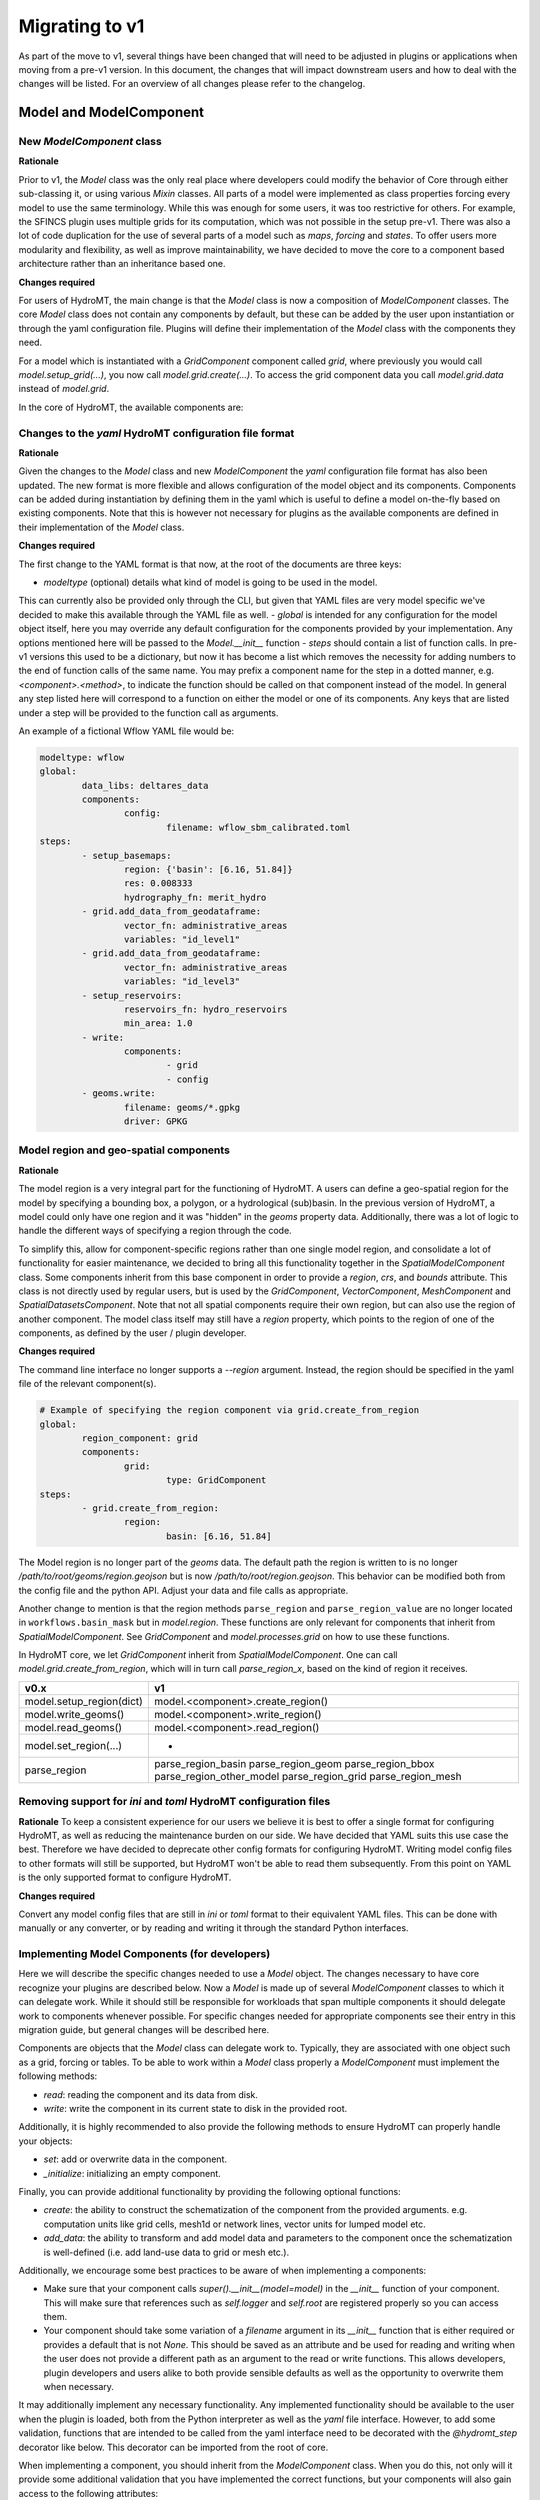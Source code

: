 
.. _migration:

###############
Migrating to v1
###############

As part of the move to v1, several things have been changed that will need to be
adjusted in plugins or applications when moving from a pre-v1 version.
In this document, the changes that will impact downstream users and how to deal with
the changes will be listed. For an overview of all changes please refer to the
changelog.

Model and ModelComponent
========================

New `ModelComponent` class
--------------------------

**Rationale**

Prior to v1, the `Model` class was the only real place where developers could
modify the behavior of Core through either sub-classing it, or using various
`Mixin` classes. All parts of a model were implemented as class properties
forcing every model to use the same terminology. While this was enough for
some users, it was too restrictive for others. For example, the SFINCS
plugin uses multiple grids for its computation, which was not possible in
the setup pre-v1. There was also a lot of code duplication for the use of
several parts of a model such as `maps`, `forcing` and `states`. To offer
users more modularity and flexibility, as well as improve maintainability, we
have decided to move the core to a component based architecture rather than
an inheritance based one.

**Changes required**

For users of HydroMT, the main change is that the `Model` class is now a composition of
`ModelComponent` classes. The core `Model` class does not contain any components by default,
but these can be added by the user upon instantiation or through the yaml configuration file.
Plugins will define their implementation of the `Model` class with the components they need.

For a model which is instantiated with a `GridComponent` component called `grid`, where previously you
would call `model.setup_grid(...)`, you now call `model.grid.create(...)`.
To access the grid component data you call `model.grid.data` instead of `model.grid`.

In the core of HydroMT, the available components are:

+-----------------------+---------------------+--------------------------------------------------------+
| v0.x                  | v1.x                | Description                                            |
+=======================+=====================+========================================================+
| Model.config          | ConfigComponent     | Component for managing model configuration             |
+-----------------------+---------------------+--------------------------------------------------------+
| Model.geoms           | GeomsComponent      | Component for managing 1D vector data                  |
+-----------------------+---------------------+--------------------------------------------------------+
| Model.tables          | TablesComponent     | Component for managing non-geospatial data             |
+-----------------------+---------------------+--------------------------------------------------------+
| -                     | DatasetsComponent   | Component for managing non-geospatial data             |
+-----------------------+---------------------+--------------------------------------------------------+
| Model.maps / Model.forcing / Model.results / Model.states | SpatialDatasetsComponent | Component for managing geospatial data |
+-----------------------+---------------------+--------------------------------------------------------+
| GridModel.grid        | GridComponent       | Component for managing regular gridded data            |
+-----------------------+---------------------+--------------------------------------------------------+
| MeshModel.mesh        | MeshComponent       | Component for managing unstructured grids              |
+-----------------------+---------------------+--------------------------------------------------------+
| VectorModel.vector    | VectorComponent     | Component for managing geospatial vector data          |
+-----------------------+---------------------+--------------------------------------------------------+

Changes to the `yaml` HydroMT configuration file format
-------------------------------------------------------

**Rationale**

Given the changes to the `Model` class and new `ModelComponent` the `yaml` configuration file format has
also been updated. The new format is more flexible and allows configuration of the model object and its
components. Components can be added during instantiation by defining them in the yaml which is useful to
define a model on-the-fly based on existing components. Note that this is however not necessary for plugins
as the available components are defined in their implementation of the `Model` class.

**Changes required**

The first change to the YAML format is that now, at the root of the documents are three keys:

- `modeltype` (optional) details what kind of model is going to be used in the model.
This can currently also be provided only through the CLI, but given that YAML files are very
model specific we've decided to make this available through the YAML file as well.
- `global` is intended for any configuration for the model object itself, here you may override
any default configuration for the components provided by your implementation. Any options mentioned
here will be passed to the `Model.__init__` function
- `steps` should contain a list of function calls. In pre-v1 versions this used to be a dictionary,
but now it has become a list which removes the necessity for adding numbers to the end of function
calls of the same name. You may prefix a component name for the step in a dotted manner,
e.g. `<component>.<method>`, to indicate the function should be called on that component instead of the model.
In general any step listed here will correspond to a function on either the model or one of its components.
Any keys that are listed under a step will be provided to the function call as arguments.

An example of a fictional Wflow YAML file would be:

.. code-block:: yaml

	modeltype: wflow
	global:
		data_libs: deltares_data
		components:
			config:
				filename: wflow_sbm_calibrated.toml
	steps:
		- setup_basemaps:
			region: {'basin': [6.16, 51.84]}
			res: 0.008333
			hydrography_fn: merit_hydro
		- grid.add_data_from_geodataframe:
			vector_fn: administrative_areas
			variables: "id_level1"
		- grid.add_data_from_geodataframe:
			vector_fn: administrative_areas
			variables: "id_level3"
		- setup_reservoirs:
			reservoirs_fn: hydro_reservoirs
			min_area: 1.0
		- write:
			components:
				- grid
				- config
		- geoms.write:
			filename: geoms/*.gpkg
			driver: GPKG


Model region and geo-spatial components
---------------------------------------

**Rationale**

The model region is a very integral part for the functioning of HydroMT. A users can define a geo-spatial
region for the model by specifying a bounding box, a polygon, or a hydrological (sub)basin. In the previous
version of HydroMT, a model could only have one region and it was "hidden" in the `geoms` property data.
Additionally, there was a lot of logic to handle the different ways of specifying a region through the code.

To simplify this, allow for component-specific regions rather than one single model region,
and consolidate a lot of functionality for easier maintenance, we decided to bring all this functionality
together in the `SpatialModelComponent` class. Some components inherit from this base component in order to
provide a `region`, `crs`, and `bounds` attribute. This class is not directly used by regular users, but
is used by the `GridComponent`, `VectorComponent`, `MeshComponent` and `SpatialDatasetsComponent`.
Note that not all spatial components require their own region, but can also use the region of another
component. The model class itself may still have a `region` property, which points to the region of one of
the components, as defined by the user / plugin developer.

**Changes required**

The command line interface no longer supports a `--region` argument.
Instead, the region should be specified in the yaml file of the relevant component(s).

.. code-block:: yaml

	# Example of specifying the region component via grid.create_from_region
	global:
		region_component: grid
		components:
			grid:
				type: GridComponent
	steps:
		- grid.create_from_region:
			region:
				basin: [6.16, 51.84]

The Model region is no longer part of the `geoms` data. The default path the region is written to is no
longer `/path/to/root/geoms/region.geojson` but is now `/path/to/root/region.geojson`. This behavior can
be modified both from the config file and the python API. Adjust your data and file calls as appropriate.

Another change to mention is that the region methods ``parse_region`` and ``parse_region_value`` are no
longer located in ``workflows.basin_mask`` but in `model.region`. These functions are only relevant
for components that inherit from `SpatialModelComponent`. See `GridComponent` and  `model.processes.grid` on how
to use these functions.

In HydroMT core, we let `GridComponent` inherit from `SpatialModelComponent`. One can call `model.grid.create_from_region`,
which will in turn call `parse_region_x`, based on the kind of region it receives.

+--------------------------+-----------------------------------+
| v0.x                     | v1                                |
+==========================+===================================+
| model.setup_region(dict) | model.<component>.create_region() |
+--------------------------+-----------------------------------+
| model.write_geoms()      | model.<component>.write_region()  |
+--------------------------+-----------------------------------+
| model.read_geoms()       | model.<component>.read_region()   |
+--------------------------+-----------------------------------+
| model.set_region(...)    | -                                 |
+--------------------------+-----------------------------------+
| parse_region             | parse_region_basin                |
|                          | parse_region_geom                 |
|                          | parse_region_bbox                 |
|                          | parse_region_other_model          |
|                          | parse_region_grid                 |
|                          | parse_region_mesh                 |
+--------------------------+-----------------------------------+

Removing support for `ini` and `toml` HydroMT configuration files
-----------------------------------------------------------------

**Rationale**
To keep a consistent experience for our users we believe it is best to offer a single
format for configuring HydroMT, as well as reducing the maintenance burden on our side.
We have decided that YAML suits this use case the best. Therefore we have decided to
deprecate other config formats for configuring HydroMT. Writing model config files
to other formats will still be supported, but HydroMT won't be able to read them
subsequently. From this point on YAML is the only supported format to configure HydroMT.

**Changes required**

Convert any model config files that are still in `ini` or `toml` format to their
equivalent YAML files. This can be done with manually or any converter, or by reading
and writing it through the standard Python interfaces.

Implementing Model Components (for developers)
----------------------------------------------

Here we will describe the specific changes needed to use a `Model` object.
The changes necessary to have core recognize your plugins are described below.
Now a `Model` is made up of several `ModelComponent` classes to which it can delegate work.
While it should still be responsible for workloads that span multiple components
it should delegate work to components whenever possible. For specific changes needed
for appropriate components see their entry in this migration guide, but general
changes will be described here.

Components are objects that the `Model` class can delegate work to. Typically,
they are associated with one object such as a grid, forcing or tables.
To be able to work within a `Model` class properly a `ModelComponent` must implement
the following methods:

- `read`: reading the component and its data from disk.
- `write`: write the component in its current state to disk in the provided root.

Additionally, it is highly recommended to also provide the following methods to ensure
HydroMT can properly handle your objects:

- `set`: add or overwrite data in the component.
- `_initialize`: initializing an empty component.

Finally, you can provide additional functionality by providing the following optional functions:

- `create`: the ability to construct the schematization of the component from the provided arguments.
  e.g. computation units like grid cells, mesh1d or network lines, vector units for lumped model etc.
- `add_data`: the ability to transform and add model data and parameters to the component once the
  schematization is well-defined (i.e. add land-use data to grid or mesh etc.).

Additionally, we encourage some best practices to be aware of when implementing a components:

- Make sure that your component calls `super().__init__(model=model)` in the `__init__` function
  of your component. This will make sure that references such as `self.logger` and `self.root` are
  registered properly so you can access them.
- Your component should take some variation of a `filename` argument in its `__init__` function that
  is either required or provides a default that is not `None`. This should be saved as an attribute
  and be used for reading and writing when the user does not provide a different path as an argument
  to the read or write functions. This allows developers, plugin developers and users alike to both
  provide sensible defaults as well as the opportunity to overwrite them when necessary.

It may additionally implement any necessary functionality. Any implemented functionality should be
available to the user when the plugin is loaded, both from the Python interpreter as well as the
`yaml` file interface. However, to add some validation, functions that are intended to be called from
the yaml interface need to be decorated with the `@hydromt_step` decorator like below.
This decorator can be imported from the root of core.

.. code-block:: python
	@hydromt_step
	def write(self, ...) -> None:
		pass

When implementing a component, you should inherit from the `ModelComponent` class. When you do this,
not only will it provide some additional validation that you have implemented the correct functions,
but your components will also gain access to the following attributes:

+----------------+---------------------------------------------------------------------------------------------------+------------------------------------------+
| Attribute name | Description                                                                                       | Example                                  |
+================+===================================================================================================+==========================================+
| model          | A reference to the model containing the component which can be used to retrieve other components  | self.model.get_component(...)            |
+----------------+---------------------------------------------------------------------------------------------------+------------------------------------------+
| data_catalog   | A reference to the model's data catalog which can be used to retrieve data                        | self.data_catalog.get_rasterdataset(...) |
+----------------+---------------------------------------------------------------------------------------------------+------------------------------------------+
| logger         | A reference to the logger of the model                                                            | self.logger.info(....)                   |
+----------------+---------------------------------------------------------------------------------------------------+------------------------------------------+
| root           | A reference to the model root which can be used for permissions checking and determining IO paths | self.root.path                           |
+----------------+---------------------------------------------------------------------------------------------------+------------------------------------------+

As briefly mentioned in the table above, your component will be able to retrieve other components
in the model through the reference it receives. Note that this makes it impractical if not impossible
to use components outside of the model they are assigned to.

Adding Components to a Model
^^^^^^^^^^^^^^^^^^^^^^^^^^^^

Components can be added to a `Model` object by using the `model.add_component` function. This function
takes the name of the component, and the TYPE (not an instance) of the component as argument. When these
components are added, they are uninitialized (i.e. empty). You can populate them by calling functions such
as `create` or `read` from the yaml interface or any other means through the interactive Python API.

Once a component has been added, any component (or other object or scope that has access to the model class)
can retrieve necessary components by using the `model.get_component` function which takes the name of the
desired component you wish to retrieve. At this point you can do with it as you please.

A developer can defined its own new component either by inheriting from the base `ModelComponent` or from
another one (e.g, `class SubgridComponent(GridComponent)`). The new components can be accessed and discovered
through the `PLUGINS` architecture of HydroMT similar to Model plugins. See the related paragraph for more details.

The `Model.__init__` function can be used to add default components by plugins like so:

.. code-block:: python

	class ExampleModel(Model):
		def __init__(self):
			super().__init__(...)
			self.add_component("grid", GridComponent(self))

	# or

	class ExampleModel(Model):
		def __init__(self):
			super().__init__(..., components={"grid": GridComponent(self}))


If you want to allow your plugin user to modify the root and update or add new component during instantiation
then you can use:

.. code-block:: python

	class ExampleEditModel(Model):
		def __init__(
			self,
			components: Optional[Dict[str, Any]] = None,
			root: Optional[str] = None,
		):
			# Recursively update the components with any defaults that are missing in
			# the components provided by the user.
			components = components or {}
			default_components = {
				"grid": {"type": "GridComponent"},
			}
			components = hydromt.utils.deep_merge.deep_merge(
				default_components, components
			)

			# Now instantiate the Model
			super().__init__(
				root = root,
				components = components,
			)


**SpatialModelComponent**

The region of a `SpatialModelComponent` can either be derived directly from its own component or based on
another referenced component (e.g. a forcing component for which the reference region can be taken from the
grid component). For `SpatialModelComponent` that can derive their own region, it is up to the developer
of the subclass to define how to derive the region from the component `data` by implementing the
`_region_data` property.

The `Model` also contains a property for `region`. That property only works if there is a
`SpatialModelComponent` in the model. If there is only one `SpatialModelComponent`, that component
is automatically detected as the `region`. If there are more than one, the `region_component` can be
specified in the `global` section of the yaml file. If there are no `SpatialModelComponent`s in the model,
the `region` property will error. You can specify this in the configuration as follows:

.. code-block:: yaml

	global:
		region_component: grid
		components:
			grid:
				type: GridComponent  # or any other component that inherits from SpatialModelComponent

The alternative is to specify the region component reference in python, which is useful for plugin developers:

.. code-block:: python

	class ExampleModel(Model):
		def __init__(self):
			super().__init__(region_component="grid", components={"grid": {"type": "GridComponent"}})



**GridComponent**

The `GridMixin` and `GridModel` have been restructured into one `GridComponent` with only
a weak reference to one general `Model` instance. The `set_grid`, `write_grid`,
`read_grid`, and `setup_grid` have been changed to the more generically named `set`,
`write`, `read`, and `create` methods respectively. Also, the `setup_grid_from_*`
methods have been changed to `add_data_from_*`. The functionality of the GridComponent
has not been changed compared to the GridModel.

+------------------------------+-------------------------------------------+
| v0.x                         | v1                                        |
+==============================+===========================================+
| model.set_grid(...)          | model.grid.set(...)                       |
+------------------------------+-------------------------------------------+
| model.read_grid(...)         | model.grid.read(...)                      |
+------------------------------+-------------------------------------------+
| model.write_grid(...)        | model.grid.write(...)                     |
+------------------------------+-------------------------------------------+
| model.setup_grid(...)        | model.grid.create_from_region(...)        |
+------------------------------+-------------------------------------------+
| model.setup_grid_from_*(...) | model.grid.add_data_from_*(...)           |
+------------------------------+-------------------------------------------+

**VectorComponent**

The `VectorMixin` and `VectorModel` have been restructured into one `VectorComponent` with only
a weak reference to one general `Model` instance. The `set_vector`, `write_vector`,
and `read_vector` have been changed to the more generically named `set`,
`write`, and `read` methods respectively. Also, the `setup_vector_from_*`
methods have been changed to `add_data_from_*`. The functionality of the VectorComponent
has not been changed compared to the VectorModel.

+------------------------------+-------------------------------------------+
| v0.x                         | v1                                        |
+==============================+===========================================+
| model.set_vector(...)        | model.vector.set(...)                    |
+------------------------------+-------------------------------------------+
| model.read_vector(...)       | model.vector.read(...)                    |
+------------------------------+-------------------------------------------+
| model.write_vector(...)      | model.vector.write(...)                   |
+------------------------------+-------------------------------------------+

**MeshComponent**

The MeshModel has just like the `GridModel` been replaced with its implementation
of the `ModelComponent`: `MeshComponent`. The restructuring of `MeshModel` follows the same pattern
as the `GridComponent`.

+--------------------------------+-------------------------------------------+
| v0.x                           | v1                                        |
+================================+===========================================+
| model.set_mesh(...)            | model.mesh.set(...)                       |
+--------------------------------+-------------------------------------------+
| model.read_mesh(...)           | model.mesh.read(...)                      |
+--------------------------------+-------------------------------------------+
| model.write_mesh(...)          | model.mesh.write(...)                     |
+--------------------------------+-------------------------------------------+
| model.setup_mesh(...)          | model.mesh.create_2d_from_region(...)     |
+--------------------------------+-------------------------------------------+
| model.setup_mesh2d_from_*(...) | model.mesh.add_2d_data_from_*(...)        |
+--------------------------------+-------------------------------------------+

**TablesComponent**

The previous `Model.tables` is now replaces by a `TablesComponent` that can used to store several
non-geospatial tabular data into a dictionary of pandas DataFrames. The `TablesComponent` for now
only contains the basic methods such as `read`, `write` and `set`.

**GeomsComponent**

The previous `Model.geoms` is now replaced by a `GeomsComponent` that can be used to store several
geospatial geometry based data into a dictionary of geopandas GeoDataFrames. The `GeomsComponent`
for now only contains the basic methods such as `read`, `write` and `set`.

**DatasetsComponent and SpatialDatasetsComponent**

The previous `Model` attributes `forcing`, `states`, `results` and `maps` are now replaced by
a `DatasetsComponent` and a `SpatialDatasetsComponent` that can be used to store several xarray datasets
into a dictionary. If your component should have a region property (in reference to another component),
the component should inherit from `SpatialModelComponent`.

The `DatasetsComponent` for now only contains the basic methods such as `read`, `write` and `set`.
The `SpatialModelComponent` contains additional methods to ``add_raster_data_from`` rasterdataset
and rasterdataset reclassification.

**ConfigComponent**

What was previously called `model.config` as well as some other class variables such as `Model._CONF`
is now located in `ConfigComponent`. Otherwise it still works mostly identically, meaning that it will
parse dotted keys like `a.b.c` into nested dictionaries such as `{'a':{'b':{'c': value}}}`. By default
the data will be read from and written to `<root>/config.yml` which can be overwritten either by providing
different arguments or by sub-classing the component and providing a different default value.

One main change is that the `model.config` used to be created by default from a template file which was
usually located in `Model._DATADIR//Model._NAME//Model._CONF`. To create a config from a template, users
now need to directly call the new `config.create` method, which is similar to how other components work.
Each plugin can still define a default config file template without sub-classing the `ConfigComponent`
by providing a `default_template_filename` when initializing their `ConfigComponent`.

Removed Model attributes
^^^^^^^^^^^^^^^^^^^^^^^^

Below you will find a summary of the functionalities, features, attributes and other things that were
removed from the `Model` class for v1 and how you can access their new equivalents.

- **api**: The `api` property and its associated attributes such as `_API` were previously provided to
  the plugins to enable additional validation. These have been superseded by the component architecture
  and have therefore been removed. Except in the case of equality checking (which will be covered separately
  below) plugins do not need to access any replacement functionality. All the type checking that was
  previously handled by the `api` property is now performed by the component architecture itself. If you use
  components as instructed they will take care of the rest for you.
- **_MAPS/_GEOMS/etc.**: As most aspects are now handled by the components, their model level attributes
  such as `_GEOMS` or `_MAPS` have been removed. The same functionality/ convention can still be used by
  setting these in the components.
- **_CONF** and **config_fn**: For the same reason, defining default config filename from the Model as been
  removed. To update the default config filename for your plugin/model, you can do so by setting the
  `filename` attribute of the `ConfigComponent` as followed. Similarly, if you would like to allow your user
  to easily update the model config file, you can re-add the **config_fn** in your model plugin:

.. code-block:: python

	class MyModel(Model):
	...
	def __init__(self, config_filename: Optional[str] = None):
		...
		# Add the config component
		if config_filename is None:
			config_filename = "my_plugin_default_config.toml"
		config_component = ConfigComponent(self, filename=config_filename)
		self.add_component("config", config_component)

- **_FOLDERS**: Since the components are now responsible for creating their folders when writing, we no
  longer have a `_FOLDERS` attribute and the `Model` will no longer create the folders during model init.
  This was done to provide more flexibility in which folders need to be created and which do not need to be.
  Components should make sure that they create the necessary folders themselves during writing.
- **_CLI_ARGS**: As region and resolution are removed from the command line arguments, this was not needed anymore.
- **deprecated attributes**: all grid related deprecated attributes have been removed (eg dims, coords, res etc.)


DataCatalog
===========

Changes to the data catalog `yaml` file format
----------------------------------------------

With the addition of new classes responsible for different stages of the data
reading phase, see below, the data catalog yaml file is updated accordingly:

.. code-block:: yaml

	mysource:
		data_type: RasterDataset
		uri: meteo/era5_daily/nc_merged/era5_{year}*_daily.nc
		metadata:
			category: meteo
			notes: Extracted from Copernicus Climate Data Store; resampled by Deltares to daily frequency
			crs: 4326
			nodata: -9999
			...
		driver:
			name: netcdf
			filesystem: local
			metadata_resolver: convention
			options:
				chunks:
					latitude: 250
					longitude: 240
					time: 30
				combine: by_coords
		data_adapter:
			rename:
				d2m: temp_dew
				msl: press_msl
				...
			unit_add:
				temp: -273.15
				temp_dew: -273.15
				...
			unit_mult:
				kin: 0.000277778
				kout: 0.000277778
				...

Where there are a few changes from the previous versions:

- `path` is renamed to `uri`
- `driver` is it's own class and can be specified:
	- by string, implying default arguments
	- using a YAML object, with a mandatory `name` plus kwargs.
- `metadata_resolver` hangs under driver and can be specified:
	- by string, implying default arguments
	- using a YAML object, with a mandatory `name` plus kwargs.
- `filesystem` is moved to driver, and can be specified:
	- by string, implying default arguments
	- using a YAML object, with a mandatory `protocol` plus kwargs.
- `unit_add`, `unit_mult`, `rename`, `attrs`, `meta` are moved to `data_adapter`

There is also a script available for migrating your data catalog, available at
`scripts/migrate_catalog_to_v1.py'.


Removing dictionary-like features for the DataCatalog
-----------------------------------------------------

**Rationale**

To be able to support different version of the same data set (for example, data sets
that get re-released frequently with updated data) or to be able to take the same data
set from multiple data sources (e.g. local if you have it but AWS if you don't) the
data catalog has undergone some changes. Now since a catalog entry no longer uniquely
identifies one source, (since it can refer to any of the variants mentioned above) it
becomes insufficient to request a data source by string only. Since the dictionary
interface in python makes it impossible to add additional arguments when requesting a
data source, we created a more extensive API for this. In order to make sure users'
code remains working consistently and have a clear upgrade path when adding new
variants we have decided to remove the old dictionary like interface.

**Changes required**

Dictionary like features such as `catalog['source']`, `catalog['source'] = data`,
`source in catalog` etc. should be removed for v1. Equivalent interfaces have been
provided for each operation, so it should be fairly simple. Below is a small table
with their equivalent functions


..table:: Dictionary translation guide for v1
   :widths: auto

+--------------------------+--------------------------------------+
| v0.x                     | v1                                   |
+==========================+======================================+
| if 'name' in catalog:    | if catalog.contains_source('name'):  |
+--------------------------+--------------------------------------+
| catalog['name']          | catalog.get_source('name')           |
+--------------------------+--------------------------------------+
| for x in catalog.keys(): | for x in catalog.get_source_names(): |
+--------------------------+--------------------------------------+
| catalog['name'] = data   | catalog.set_source('name',data)      |
+--------------------------+--------------------------------------+


Split the responsibilities of the `DataAdapter` into separate classes
---------------------------------------------------------------------

The previous version of the `DataAdapter` and its subclasses had a lot of
responsibilities:
- Validate the input from the `DataCatalog` entry.
- Find the right paths to the data based on a naming convention.
- Deserialize/read many different file formats into python objects.
- Merge these different python objects into one that represent that data source in the
model region.
- Homogenize the data based on the data catalog entry and HydroMT conventions.

In v1, this class has been split into three extendable components:

DataSource
^^^^^^^^^^

The `DataSource` is the python representation of a parsed entry in the `DataCatalog`.
The `DataSource` is responsible for validating the `DataCatalog` entry. It also carries
the `DataAdapter` and `DataDriver` (more info below) and serves as an entrypoint to
the data.
Per HydroMT data type (e.g. `RasterDataset`, `GeoDataFrame`), HydroMT has one
`DataSource`, e.g. `RasterDatasetSource`, `GeoDataFrameSource`.

MetaDataResolver
^^^^^^^^^^^^^^^^

The `MetaDataResolver` takes a single `uri` and the query parameters from the model,
such as the region, or the time range, and returns multiple absolute paths, or `uri`s,
that can be read into a single python representation (e.g. `xarray.Dataset`). This
functionality was previously covered in the `resolve_paths` function. However, there
are more ways than to resolve a single uri, so the `MetaDataResolver` makes this
behavior extendable. Plugins or other code can subclass the Abstract `MetaDataResolver`
class to implement their own conventions for data discovery.
The `MetaDataResolver` is injected into the `Driver` objects and can be used there.

Driver
^^^^^^

The `Driver` class is responsible for deserializing/reading a set of file types, like
a geojson or zarr file, into their python in-memory representations:
`geopandas.DataFrame` or `xarray.Dataset` respectively. To find the relevant files based
on a single `uri` in the `DataCatalog`, a `MetaDataResolver` is used.
The driver has a `read` method. This method accepts a `uri`, a
unique identifier for a single data source. It also accepts different query parameters,
such a the region, time range or zoom level of the query from the model.
This `read` method returns the python representation of the DataSource.
Because the merging of different files from different `DataSource`s can be
non-trivial, the driver is responsible to merge the different python objects coming
from the driver to a single representation. This is then returned from the `read`
method.
Because the query parameters vary per HydroMT data type, the is a different driver
interface per type, e.g. `RasterDatasetDriver`, `GeoDataFrameDriver`.

DataAdapter
^^^^^^^^^^

The `DataAdapter` now has its previous responsibilities reduced to just homogenizing
the data coming from the `Driver`. This means slicing the data to the right region,
renaming variables, changing units, regridding and more. The `DataAdapter` has a
`transform` method that takes a HydroMT data type and returns this same type. This
method also accepts query parameters based on the data type, so there is a single
`DataAdapter` per HydroMT data type.



Package API
===========

**Rationale**
As HydroMT contains many functions and new classes with v1, the hydromt folder structure
and the import statements have changed.

**Changes required**

The following changes are required in your code:

+--------------------------+--------------------------------------+
| v0.x                     | v1                                   |
+==========================+======================================+
| hydromt.config           | Removed                              |
+--------------------------+--------------------------------------+
| hydromt.log              | Removed (private: hydromt._utils.log)|
+--------------------------+--------------------------------------+
| hydromt.flw              | hydromt.gis.flw                      |
+--------------------------+--------------------------------------+
| hydromt.gis_utils        | hydromt.gis.utils                    |
+--------------------------+--------------------------------------+
| hydromt.raster           | hydromt.gis.raster                   |
+--------------------------+--------------------------------------+
| hydromt.vector           | hydromt.gis.vector                   |
+--------------------------+--------------------------------------+
| hydromt.gis_utils        | hydromt.gis.utils                    |
+--------------------------+--------------------------------------+

Logging
=======

**Rationale**
Previous versions of HydroMT passed the logger around a lot. The Logging module is based on
singleton classes and log propagation using a naming convention. Due to some bugs in the
previous version of the code, the logger passing has been removed and the `"hydromt"` logger
now governs the logging output.

**Changes required**
Remove the `logger` keywords from your HydroMT functions, methods and classes. If you want to
influence HydroMT logging, change the `"hydromt"` logger: `logger = logging.getLogger("hydromt")`.

Plugins
=======

Previously the `Model` class was the only entrypoint for providing core with custom behavior.
Now, there are four:

- `Model`: This class is mostly responsible for dispatching function calls and otherwise
   delegating work to components.
- `ModelComponent`. This class provides more specialized functionalities to do with a single
   part of a model such as a mesh or grid.
- `Driver`. This class provides customizable loading of any data source.
- `PredefinedCatalog`. This class provides a way to define a catalog of data sources that
   can be used in the model.

Each of these parts have entry points at their relevant submodules. For example, see how these
are specified in the `pyproject.toml`

.. code-block:: toml
	[project.entry-points."hydromt.components"]
	core = "hydromt.components"

	[project.entry-points."hydromt.models"]
	core = "hydromt.models"

	[project.entry-points."hydromt.drivers"]
	core = "hydromt.data_catalog.drivers"

To have post v1 core recognize there are a few new requirements:
1. The entrypoint exposes a submodule or script which must specify a `__hydromt_eps__` attribute.
2. All objects listed in the `__hydromt_eps__` attribute will be made available as plugins in the relevant category.
   These can only be subclasses of the relevant base classes in core for each category (e.g. `ModelComponent` for components)
